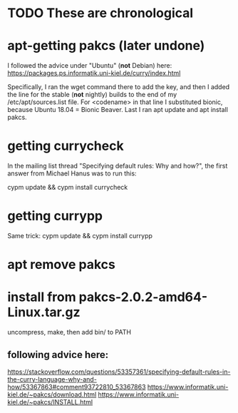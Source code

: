 * TODO These are chronological
* apt-getting pakcs (later undone)
I followed the advice under "Ubuntu" (*not* Debian) here:
https://packages.ps.informatik.uni-kiel.de/curry/index.html

Specifically, I ran the wget command there to add the key, and then I added the line for the stable (*not* nightly) builds to the end of my /etc/apt/sources.list file. For <codename> in that line I substituted bionic, because Ubuntu 18.04 = Bionic Beaver. Last I ran apt update and apt install pakcs.
* getting currycheck
In the mailing list thread "Specifying default rules: Why and how?", the first answer from Michael Hanus was to run this:

cypm update && cypm install currycheck
* getting currypp
Same trick:
cypm update && cypm install currypp
* apt remove pakcs
* install from pakcs-2.0.2-amd64-Linux.tar.gz
uncompress, make, then add bin/ to PATH
** following advice here:
   https://stackoverflow.com/questions/53357361/specifying-default-rules-in-the-curry-language-why-and-how/53367863#comment93722810_53367863
   https://www.informatik.uni-kiel.de/~pakcs/download.html
   https://www.informatik.uni-kiel.de/~pakcs/INSTALL.html

